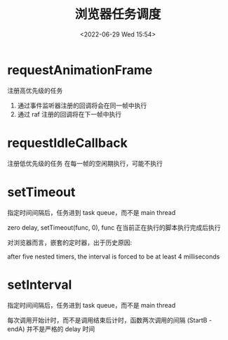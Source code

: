 #+TITLE: 浏览器任务调度
#+DATE:<2022-06-29 Wed 15:54>
#+FILETAGS: browser

* requestAnimationFrame

 注册高优先级的任务
1. 通过事件监听器注册的回调将会在同一帧中执行
2. 通过 raf 注册的回调将在下一帧中执行

* requestIdleCallback

注册低优先级的任务
在每一帧的空闲期执行，可能不执行

* setTimeout

指定时间间隔后，任务进到 task queue，而不是 main thread

zero delay, setTimeout(func, 0), func 在当前正在执行的脚本执行完成后执行

对浏览器而言，嵌套的定时器，出于历史原因:

after five nested timers, the interval is forced to be at least 4 milliseconds

* setInterval

指定时间间隔后，任务进到 task queue，而不是 main thread

每次调用开始计时，而不是调用结束后计时，函数两次调用的间隔 (StartB - endA) 并不是严格的 delay 时间
